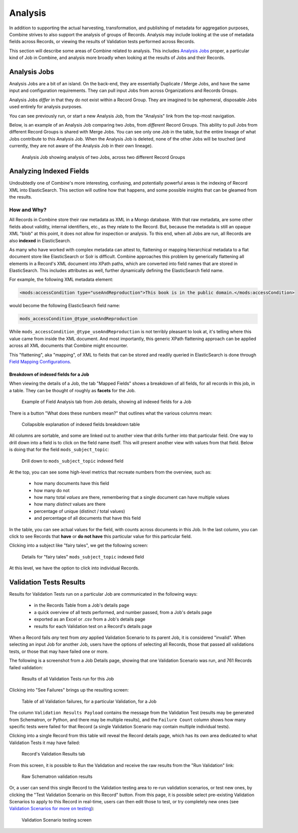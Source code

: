 ********
Analysis
********

In addition to supporting the actual harvesting, transformation, and publishing of metadata for aggregation purposes, Combine strives to also support the analysis of groups of Records.  Analysis may include looking at the use of metadata fields across Records, or viewing the results of Validation tests performed across Records.

This section will describe some areas of Combine related to analysis.  This includes `Analysis Jobs <#analysis-jobs>`__ proper, a particular kind of Job in Combine, and analysis more broadly when looking at the results of Jobs and their Records.


Analysis Jobs
=============

Analysis Jobs are a bit of an island.  On the back-end, they are essentially Duplicate / Merge Jobs, and have the same input and configuration requirements.  They can pull input Jobs from across Organizations and Records Groups.

Analysis Jobs *differ* in that they do not exist within a Record Group.  They are imagined to be ephemeral, disposable Jobs used entirely for analysis purposes.  

You can see previously run, or start a new Analysis Job, from the "Analysis" link from the top-most navigation.

Below, is an example of an Analysis Job comparing two Jobs, from *different* Record Groups.  This ability to pull Jobs from different Record Groups is shared with Merge Jobs.  You can see only one Job in the table, but the entire lineage of what Jobs contribute to this Analysis Job.  When the Analysis Job is deleted, none of the other Jobs will be touched (and currently, they are not aware of the Analysis Job in their own lineage).

.. figure:: img/analysis_job_example.png
   :alt: Analysis Job showing analysis of two Jobs, across two different Record Groups
   :target: _images/analysis_job_example.png

   Analysis Job showing analysis of two Jobs, across two different Record Groups


Analyzing Indexed Fields
========================

Undoubtedly one of Combine's more interesting, confusing, and potentially powerful areas is the indexing of Record XML into ElasticSearch.  This section will outline how that happens, and some possible insights that can be gleamed from the results.


How and Why?
------------

All Records in Combine store their raw metadata as XML in a Mongo database.  With that raw metadata, are some other fields about validity, internal identifiers, etc., as they relate to the Record.  But, because the metadata is still an opaque XML "blob" at this point, it does not allow for inspection or analysis.  To this end, when all Jobs are run, all Records are also **indexed** in ElasticSearch.

As many who have worked with complex metadata can attest to, flattening or mapping hierarchical metadata to a flat document store like ElasticSearch or Solr is difficult.  Combine approaches this problem by generically flattening all elements in a Record's XML document into XPath paths, which are converted into field names that are stored in ElasticSearch.  This includes attributes as well, further dynamically defining the ElasticSearch field name.

For example, the following XML metadata element:

.. code-block:: xml

    <mods:accessCondition type="useAndReproduction">This book is in the public domain.</mods:accessCondition>

would become the following ElasticSearch field name:

.. code-block:: text

    mods_accessCondition_@type_useAndReproduction

While ``mods_accessCondition_@type_useAndReproduction`` is not terribly pleasant to look at, it's telling where this value came from inside the XML document.  And most importantly, this generic XPath flattening approach can be applied across all XML documents that Combine might encounter.

This "flattening", aka "mapping", of XML to fields that can be stored and readily queried in ElasticSearch is done through `Field Mapping Configurations <configuration.html#field-mapper-configurations>`__.


Breakdown of indexed fields for a Job
~~~~~~~~~~~~~~~~~~~~~~~~~~~~~~~~~~~~~

When viewing the details of a Job, the tab "Mapped Fields" shows a breakdown of all fields, for all records in this job, in a table.  They can be thought of roughly as **facets** for the Job.

.. figure:: img/job_indexed_fields_example.png
   :alt: Example of Field Analysis tab from Job details, showing all indexed fields for a Job
   :target: _images/job_indexed_fields_example.png

   Example of Field Analysis tab from Job details, showing all indexed fields for a Job

There is a button "What does these numbers mean?" that outlines what the various columns mean:

.. figure:: img/field_analysis_explain.png
   :alt: Collapsible explanation of indexed fields breakdown table
   :target: _images/field_analysis_explain.png

   Collapsible explanation of indexed fields breakdown table

All columns are sortable, and some are linked out to another view that drills further into that particular field.  One way to drill down into a field is to click on the field name itself.  This will present another view with values from that field.  Below is doing that for the field ``mods_subject_topic``:

.. figure:: img/mods_subject_topic.png
   :alt: Drill down to ``mods_subject_topic`` indexed field
   :target: _images/mods_subject_topic.png

   Drill down to ``mods_subject_topic`` indexed field

At the top, you can see some high-level metrics that recreate numbers from the overview, such as:

  - how many documents have this field
  - how many do not
  - how many total *values* are there, remembering that a single document can have multiple values
  - how many *distinct* values are there
  - percentage of unique (distinct / total values)
  - and percentage of all documents that have this field

In the table, you can see actual values for the field, with counts across documents in this Job.  In the last column, you can click to see Records that **have** or **do not have** this particular value for this particular field.

Clicking into a subject like "fairy tales", we get the following screen:

.. figure:: img/fairy_tales_drilldown.png
   :alt: Details for "fairy tales" ``mods_subject_topic`` indexed field
   :target: _images/fairy_tales_drilldown.png

   Details for "fairy tales" ``mods_subject_topic`` indexed field

At this level, we have the option to click into individual Records.


Validation Tests Results
========================

Results for Validation Tests run on a particular Job are communicated in the following ways:

  - in the Records Table from a Job's details page
  - a quick overview of all tests performed, and number passed, from a Job's details page
  - exported as an Excel or .csv from a Job's details page
  - results for each Validation test on a Record's details page

When a Record fails *any* test from *any* applied Validation Scenario to its parent Job, it is considered "invalid".  When selecting an input Job for another Job, users have the options of selecting all Records, those that passed all validations tests, or those that may have failed one or more.

The following is a screenshot from a Job Details page, showing that one Validation Scenario was run, and 761 Records failed validation:

.. figure:: img/job_details_validation_results.png
   :alt: All Validation Tests run for this Job
   :target: _images/job_details_validation_results.png

   Results of all Validation Tests run for this Job

Clicking into "See Failures" brings up the resulting screen:

.. figure:: img/validation_failures_table.png
   :alt: Table of all Validation failures, for a particular Validation, for a Job
   :target: _images/validation_failures_table.png

   Table of all Validation failures, for a particular Validation, for a Job

The column ``Validation Results Payload`` contains the message from the Validation Test (results may be generated from Schematron, or Python, and there may be multiple results), and the ``Failure Count`` column shows how many specific tests were failed for that Record (a single Validation Scenario may contain multiple individual tests).

Clicking into a single Record from this table will reveal the Record details page, which has its own area dedicated to what Validation Tests it may have failed:

.. figure:: img/record_validation_results.png
   :alt: Record's Validation Results tab
   :target: _images/record_validation_results.png

   Record's Validation Results tab

From this screen, it is possible to Run the Validation and receive the raw results from the "Run Validation" link:

.. figure:: img/raw_schematron_results.png
   :alt: Raw Schematron validation results
   :target: _images/raw_schematron_results.png

   Raw Schematron validation results

Or, a user can send this single Record to the Validation testing area to re-run validation scenarios, or test new ones, by clicking the "Test Validation Scenario on this Record" button.  From this page, it is possible select pre-existing Validation Scenarios to apply to this Record in real-time, users can then edit those to test, or try completely new ones (see `Validation Scenarios for more on testing <configuration.html#validation-scenario>`_):

.. figure:: img/validation_testing.png
   :alt: Validation Scenario testing screen
   :target: _images/validation_testing.png

   Validation Scenario testing screen


















